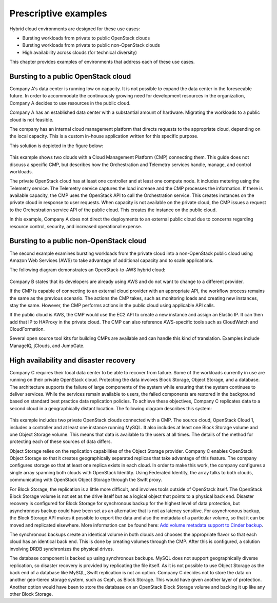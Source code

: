 =====================
Prescriptive examples
=====================

Hybrid cloud environments are designed for these use cases:

* Bursting workloads from private to public OpenStack clouds
* Bursting workloads from private to public non-OpenStack clouds
* High availability across clouds (for technical diversity)

This chapter provides examples of environments that address
each of these use cases.

Bursting to a public OpenStack cloud
~~~~~~~~~~~~~~~~~~~~~~~~~~~~~~~~~~~~

Company A's data center is running low on capacity.
It is not possible to expand the data center in the foreseeable future.
In order to accommodate the continuously growing need for
development resources in the organization,
Company A decides to use resources in the public cloud.

Company A has an established data center with a substantial amount
of hardware. Migrating the workloads to a public cloud is not feasible.

The company has an internal cloud management platform that directs
requests to the appropriate cloud, depending on the local capacity.
This is a custom in-house application written for this specific purpose.

This solution is depicted in the figure below:

.. figure:: figures/Multi-Cloud_Priv-Pub3.png
   :width: 100%

This example shows two clouds with a Cloud Management
Platform (CMP) connecting them. This guide does not
discuss a specific CMP, but describes how the Orchestration and
Telemetry services handle, manage, and control workloads.

The private OpenStack cloud has at least one controller and at least
one compute node. It includes metering using the Telemetry service.
The Telemetry service captures the load increase and the CMP
processes the information.  If there is available capacity,
the CMP uses the OpenStack API to call the Orchestration service.
This creates instances on the private cloud in response to user requests.
When capacity is not available on the private cloud, the CMP issues
a request to the Orchestration service API of the public cloud.
This creates the instance on the public cloud.

In this example, Company A does not direct the deployments to an
external public cloud due to concerns regarding resource control,
security, and increased operational expense.

Bursting to a public non-OpenStack cloud
~~~~~~~~~~~~~~~~~~~~~~~~~~~~~~~~~~~~~~~~

The second example examines bursting workloads from the private cloud
into a non-OpenStack public cloud using Amazon Web Services (AWS)
to take advantage of additional capacity and to scale applications.

The following diagram demonstrates an OpenStack-to-AWS hybrid cloud:

.. figure:: figures/Multi-Cloud_Priv-AWS4.png
   :width: 100%

Company B states that its developers are already using AWS
and do not want to change to a different provider.

If the CMP is capable of connecting to an external cloud
provider with an appropriate API, the workflow process remains
the same as the previous scenario.
The actions the CMP takes, such as monitoring loads and
creating new instances, stay the same.
However, the CMP performs actions in the public cloud
using applicable API calls.

If the public cloud is AWS, the CMP would use the
EC2 API to create a new instance and assign an Elastic IP.
It can then add that IP to HAProxy in the private cloud.
The CMP can also reference AWS-specific
tools such as CloudWatch and CloudFormation.

Several open source tool kits for building CMPs are
available and can handle this kind of translation.
Examples include ManageIQ, jClouds, and JumpGate.

High availability and disaster recovery
~~~~~~~~~~~~~~~~~~~~~~~~~~~~~~~~~~~~~~~

Company C requires their local data center to be able to
recover from failure.  Some of the workloads currently in
use are running on their private OpenStack cloud.
Protecting the data involves Block Storage, Object Storage,
and a database. The architecture supports the failure of
large components of the system while ensuring that the
system continues to deliver services.
While the services remain available to users, the failed
components are restored in the background based on standard
best practice data replication policies.
To achieve these objectives, Company C replicates data to
a second cloud in a geographically distant location.
The following diagram describes this system:

.. figure:: figures/Multi-Cloud_failover2.png
   :width: 100%

This example includes two private OpenStack clouds connected with a CMP.
The source cloud, OpenStack Cloud 1, includes a controller and
at least one instance running MySQL. It also includes at least
one Block Storage volume and one Object Storage volume.
This means that data is available to the users at all times.
The details of the method for protecting each of these sources
of data differs.

Object Storage relies on the replication capabilities of
the Object Storage provider.
Company C enables OpenStack Object Storage so that it creates
geographically separated replicas that take advantage of this feature.
The company configures storage so that at least one replica
exists in each cloud. In order to make this work, the company
configures a single array spanning both clouds with OpenStack Identity.
Using Federated Identity, the array talks to both clouds, communicating
with OpenStack Object Storage through the Swift proxy.

For Block Storage, the replication is a little more difficult,
and involves tools outside of OpenStack itself.
The OpenStack Block Storage volume is not set as the drive itself
but as a logical object that points to a physical back end.
Disaster recovery is configured for Block Storage for
synchronous backup for the highest level of data protection,
but asynchronous backup could have been set as an alternative
that is not as latency sensitive.
For asynchronous backup, the Block Storage API makes it possible
to export the data and also the metadata of a particular volume,
so that it can be moved and replicated elsewhere.
More information can be found here:
`Add volume metadata support to Cinder backup
<https://blueprints.launchpad.net/cinder/+spec/cinder-backup-volume-metadata-support>`_.

The synchronous backups create an identical volume in both
clouds and chooses the appropriate flavor so that each cloud
has an identical back end. This is done by creating volumes
through the CMP. After this is configured, a solution
involving DRDB synchronizes the physical drives.

The database component is backed up using synchronous backups.
MySQL does not support geographically diverse replication,
so disaster recovery is provided by replicating the file itself.
As it is not possible to use Object Storage as the back end of
a database like MySQL, Swift replication is not an option.
Company C decides not to store the data on another geo-tiered
storage system, such as Ceph, as Block Storage.
This would have given another layer of protection.
Another option would have been to store the database on an OpenStack
Block Storage volume and backing it up like any other Block Storage.
